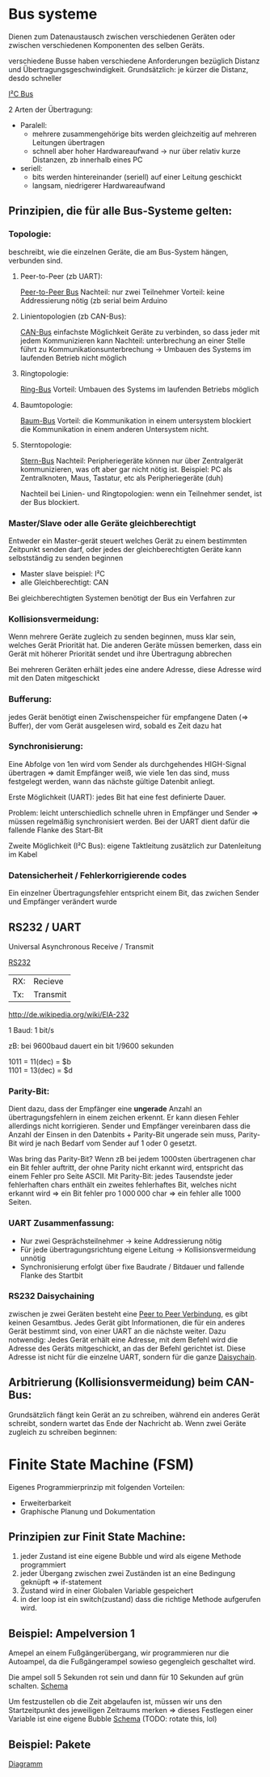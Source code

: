 #+HTML_HEAD: <link rel="stylesheet" type="text/css" href="../SWP_Holzmann/style.css" />

* Bus systeme
Dienen zum Datenaustausch zwischen verschiedenen Geräten oder zwischen verschiedenen Komponenten des selben Geräts.

verschiedene Busse haben verschiedene Anforderungen bezüglich Distanz und Übertragungsgeschwindigkeit. Grundsätzlich: je kürzer die Distanz, desdo schneller

[[./../OfficeLense/2020_09_17 16_27 Office Lens.jpg][I²C Bus]]

2 Arten der Übertragung:
+ Paralell:
  + mehrere zusammengehörige bits werden gleichzeitig auf mehreren Leitungen übertragen
  + schnell aber hoher Hardwareaufwand → nur über relativ kurze Distanzen, zb innerhalb eines PC
+ seriell:
  + bits werden hintereinander (seriell) auf einer Leitung geschickt
  + langsam, niedrigerer Hardwareaufwand
    
** Prinzipien, die für alle Bus-Systeme gelten:

*** Topologie:
    beschreibt, wie die einzelnen Geräte, die am Bus-System hängen, verbunden sind.

**** Peer-to-Peer (zb UART):
     [[./../OfficeLense/2020_09_17 16_55 Office Lens (1).jpg][Peer-to-Peer Bus]]
     Nachteil: nur zwei Teilnehmer
     Vorteil: keine Addressierung nötig
     (zb serial beim Arduino

**** Linientopologien (zb CAN-Bus):
     [[./../OfficeLense/2020_09_17 16_55 Office Lens (2).jpg][CAN-Bus]]
     einfachste Möglichkeit Geräte zu verbinden, so dass jeder mit jedem Kommunizieren kann
     Nachteil: unterbrechung an einer Stelle führt zu Kommunikationsunterbrechung -> Umbauen des Systems im laufenden Betrieb nicht möglich

**** Ringtopologie:
     [[./../OfficeLense/2020_09_17 17_11 Office Lens.jpg][Ring-Bus]]
     Vorteil: Umbauen des Systems im laufenden Betriebs möglich

**** Baumtopologie:
     [[../OfficeLense/2020_09_17 17_34 Office Lens (1).jpg][Baum-Bus]]
     Vorteil: die Kommunikation in einem untersystem blockiert die Kommunikation in einem anderen Untersystem nicht.
     
**** Sterntopologie:
     [[../OfficeLense/2020_09_17 17_34 Office Lens (2).jpg][Stern-Bus]]
     Nachteil: Peripheriegeräte können nur über Zentralgerät kommunizieren, was oft aber gar nicht nötig ist.
     Beispiel: PC als Zentralknoten, Maus, Tastatur, etc als Peripheriegeräte (duh)

     Nachteil bei Linien- und Ringtopologien: wenn ein Teilnehmer sendet, ist der Bus blockiert.

*** Master/Slave oder alle Geräte gleichberechtigt
    Entweder ein Master-gerät steuert welches Gerät zu einem bestimmten Zeitpunkt senden darf, oder jedes der gleichberechtigten Geräte kann selbstständig zu senden beginnen

+ Master slave beispiel: I²C
+ alle Gleichberechtigt: CAN

Bei gleichberechtigten Systemen benötigt der Bus ein Verfahren zur 

*** Kollisionsvermeidung:
Wenn mehrere Geräte zugleich zu senden beginnen, muss klar sein, welches Gerät Priorität hat. Die anderen Geräte müssen bemerken, dass ein Gerät mit höherer Priorität sendet und ihre Übertragung abbrechen

Bei mehreren Geräten erhält jedes eine andere Adresse, diese Adresse wird mit den Daten mitgeschickt

*** Bufferung:
jedes Gerät benötigt einen Zwischenspeicher für empfangene Daten (=> Buffer), der vom Gerät ausgelesen wird, sobald es Zeit dazu hat

*** Synchronisierung:
Eine Abfolge von 1en wird vom Sender als durchgehendes HIGH-Signal übertragen => damit Empfänger weiß, wie viele 1en das sind, muss festgelegt werden, wann das nächste gültige Datenbit anliegt.

Erste Möglichkeit (UART): jedes Bit hat eine fest definierte Dauer.

Problem: leicht unterschiedlich schnelle uhren in Empfänger und Sender => müssen regelmäßig synchronisiert werden. Bei der UART dient dafür die fallende Flanke des Start-Bit

Zweite Möglichkeit (I²C Bus): eigene Taktleitung zusätzlich zur Datenleitung im Kabel

*** Datensicherheit / Fehlerkorrigierende codes
Ein einzelner Übertragungsfehler entspricht einem Bit, das zwichen Sender und Empfänger verändert wurde

** RS232 / UART
Universal Asynchronous Receive / Transmit

[[../OfficeLense/2020_09_24 16_33 Office Lens.jpg][RS232]]

| RX: | Recieve  |
| Tx: | Transmit |

[[http://de.wikipedia.org/wiki/EIA-232]]

1 Baud: 1 bit/s

zB: bei 9600baud dauert ein bit 1/9600 sekunden

1011 = 11(dec) = $b \\
1101 = 13(dec) = $d

*** Parity-Bit:
Dient dazu, dass der Empfänger eine *ungerade* Anzahl an übertragungsfehlern in einem zeichen erkennt. Er kann diesen Fehler allerdings nicht korrigieren. Sender und Empfänger vereinbaren dass die Anzahl der Einsen in den Datenbits + Parity-Bit ungerade sein muss, Parity-Bit wird je nach Bedarf vom Sender auf 1 oder 0 gesetzt.

Was bring das Parity-Bit? Wenn zB bei jedem 1000sten übertragenen char ein Bit fehler auftritt, der ohne Parity nicht erkannt wird, entspricht das einem Fehler pro Seite ASCII. Mit Parity-Bit: jedes Tausendste jeder fehlerhaften chars enthält ein zweites fehlerhaftes Bit, welches nicht erkannt wird => ein Bit fehler pro 1 000 000 char => ein fehler alle 1000 Seiten.

*** UART Zusammenfassung:
+ Nur zwei Gesprächsteilnehmer → keine Addressierung nötig
+ Für jede übertragungsrichtung eigene Leitung → Kollisionsvermeidung unnötig
+ Synchronisierung erfolgt über fixe Baudrate / Bitdauer und fallende Flanke des Startbit

*** RS232 Daisychaining
zwischen je zwei Geräten besteht eine [[../OfficeLense/2020_10_08 16_32 Office Lens (1).jpg][Peer to Peer Verbindung]], es gibt keinen Gesamtbus. Jedes Gerät gibt Informationen, die für ein anderes Gerät bestimmt sind, von einer UART an die nächste weiter. Dazu notwendig: Jedes Gerät erhält eine Adresse, mit dem Befehl wird die Adresse des Geräts mitgeschickt, an das der Befehl gerichtet ist. Diese Adresse ist nicht für die einzelne UART, sondern für die ganze [[../OfficeLense/2020_10_08 16_32 Office Lens (2).jpg][Daisychain]].

** Arbitrierung (Kollisionsvermeidung) beim CAN-Bus:
Grundsätzlich fängt kein Gerät an zu schreiben, während ein anderes Gerät schreibt, sondern wartet das Ende der Nachricht ab. Wenn zwei Geräte zugleich zu schreiben beginnen: 
* Finite State Machine (FSM)
Eigenes Programmierprinzip mit folgenden Vorteilen:

- Erweiterbarkeit
- Graphische Planung und Dokumentation

** Prinzipien zur Finit State Machine:
1) jeder Zustand ist eine eigene Bubble und wird als eigene Methode programmiert
2) jeder Übergang zwischen zwei Zuständen ist an eine Bedingung geknüpft => if-statement
3) Zustand wird in einer Globalen Variable gespeichert
4) in der loop ist ein switch(zustand) dass die richtige Methode aufgerufen wird.
** Beispiel: Ampelversion 1
Amepel an einem Fußgängerübergang, wir programmieren nur die Autoampel, da die Fußgängerampel sowieso gegengleich geschaltet wird.

Die ampel soll 5 Sekunden rot sein und dann für 10 Sekunden auf grün schalten.
[[../OfficeLense/2020_12_10 16_10 Office Lens (1).jpg][Schema]]

Um festzustellen ob die Zeit abgelaufen ist, müssen wir uns den Startzeitpunkt des jeweiligen Zeitraums merken => dieses Festlegen einer Variable ist eine eigene Bubble
[[../OfficeLense/2020_12_10 16_10 Office Lens (2).jpg][Schema]] (TODO: rotate this, lol)

** Beispiel: Pakete
[[../OfficeLense/pakete_bubblediagramm.jpg][Diagramm]]

